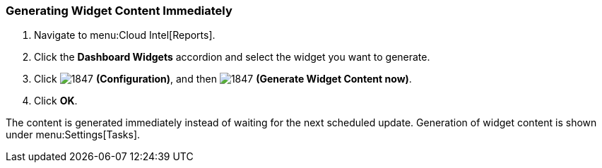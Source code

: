 [[_to_generate_widget_content_immediately]]
=== Generating Widget Content Immediately

. Navigate to menu:Cloud Intel[Reports].
. Click the *Dashboard Widgets* accordion and select the widget you want to generate.
. Click  image:1847.png[] *(Configuration)*, and then  image:1847.png[] *(Generate Widget Content now)*.
. Click *OK*.

The content is generated immediately instead of waiting for the next scheduled update.
Generation of widget content is shown under menu:Settings[Tasks].


